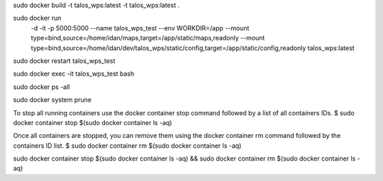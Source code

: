 sudo docker build -t talos_wps:latest -t talos_wps:latest .

sudo docker run \
  -d \
  -it \
  -p 5000:5000 \
  --name talos_wps_test \
  --env WORKDIR=/app \
  --mount type=bind,source=/home/idan/maps,target=/app/static/maps,readonly \
  --mount type=bind,source=/home/idan/dev/talos_wps/static/config,target=/app/static/config,readonly \
  talos_wps:latest


sudo docker restart talos_wps_test

sudo docker exec -it talos_wps_test bash

sudo docker ps -all

sudo docker system prune

To stop all running containers use the docker container stop command followed by a list of all containers IDs.
$ sudo docker container stop $(sudo docker container ls -aq)

Once all containers are stopped, you can remove them using the docker container rm command followed by the containers ID list.
$ sudo docker container rm $(sudo docker container ls -aq)

sudo docker container stop $(sudo docker container ls -aq) && sudo docker container rm $(sudo docker container ls -aq)

